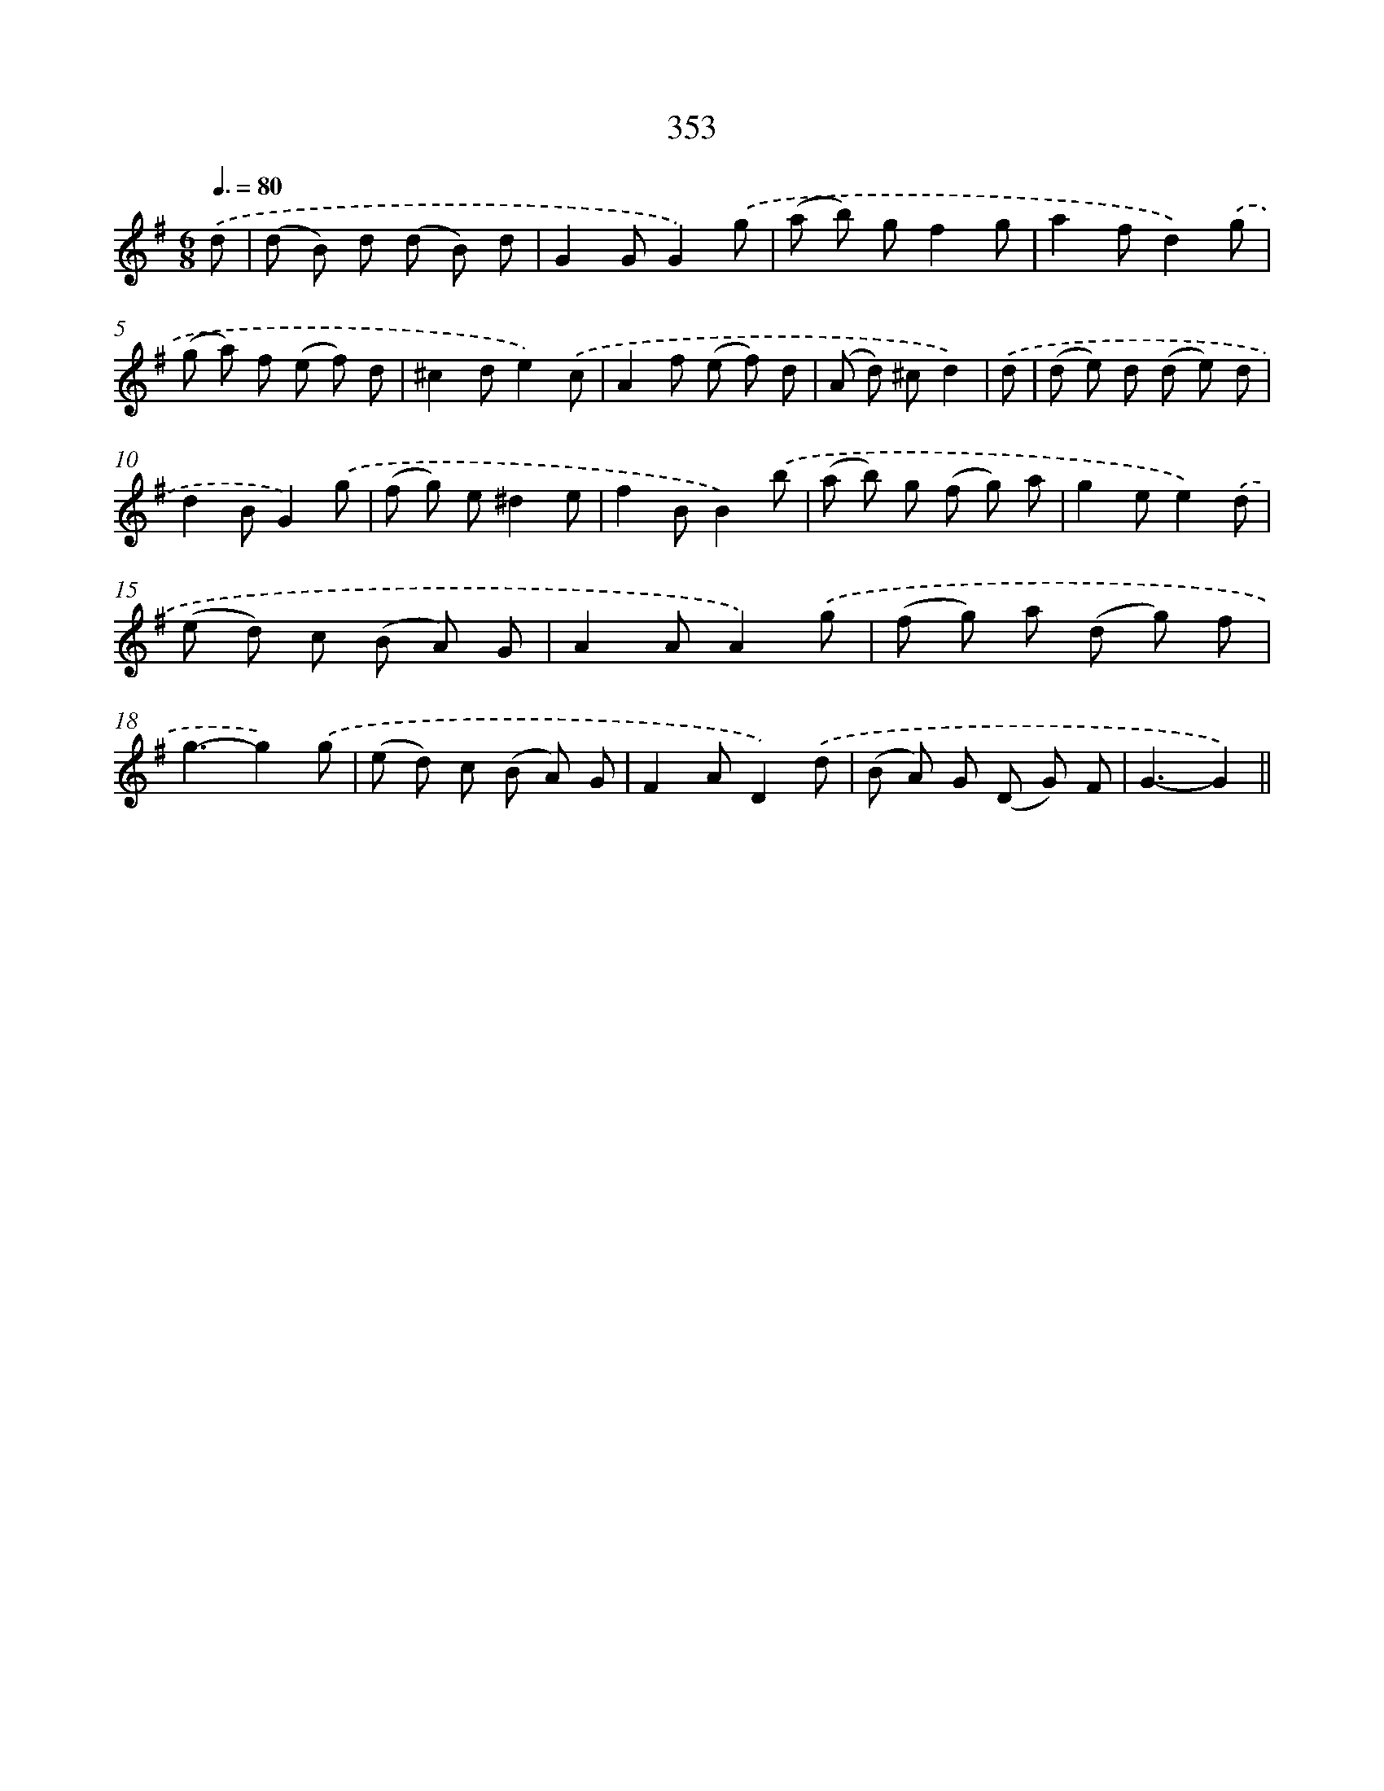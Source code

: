 X: 11926
T: 353
%%abc-version 2.0
%%abcx-abcm2ps-target-version 5.9.1 (29 Sep 2008)
%%abc-creator hum2abc beta
%%abcx-conversion-date 2018/11/01 14:37:19
%%humdrum-veritas 1172825646
%%humdrum-veritas-data 1923431670
%%continueall 1
%%barnumbers 0
L: 1/8
M: 6/8
Q: 3/8=80
K: G clef=treble
.('d [I:setbarnb 1]|
(d B) d (d B) d |
G2GG2).('g |
(a b) gf2g |
a2fd2).('g |
(g a) f (e f) d |
^c2de2).('c |
A2f (e f) d |
(A d) ^cd2) |
.('d [I:setbarnb 9]|
(d e) d (d e) d |
d2BG2).('g |
(f g) e^d2e |
f2BB2).('b |
(a b) g (f g) a |
g2ee2).('d |
(e d) c (B A) G |
A2AA2).('g |
(f g) a (d g) f |
g3-g2).('g |
(e d) c (B A) G |
F2AD2).('d |
(B A) G (D G) F |
G3-G2) ||
